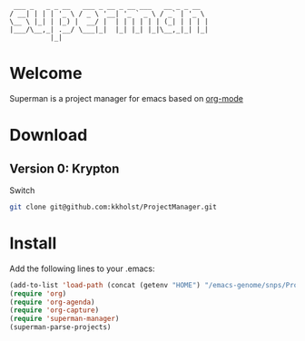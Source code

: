 #+BEGIN_EXAMPLE
 ___ _   _ _ __   ___ _ __ _ __ ___   __ _ _ __  
/ __| | | | '_ \ / _ \ '__| '_ ` _ \ / _` | '_ \ 
\__ \ |_| | |_) |  __/ |  | | | | | | (_| | | | |
|___/\__,_| .__/ \___|_|  |_| |_| |_|\__,_|_| |_|
          |_|                                    
#+END_EXAMPLE

* Welcome

Superman is a project manager for emacs based on [[http://orgmode.org/][org-mode]]

* Download

** Version 0: Krypton

Switch 
   
#+BEGIN_SRC sh
git clone git@github.com:kkholst/ProjectManager.git
#+END_SRC

* Install

Add the following lines to your .emacs:

#+BEGIN_SRC  emacs-lisp :export code
(add-to-list 'load-path (concat (getenv "HOME") "/emacs-genome/snps/ProjectManager/lisp/"))
(require 'org)
(require 'org-agenda)
(require 'org-capture)
(require 'superman-manager)
(superman-parse-projects)
#+END_SRC
  



